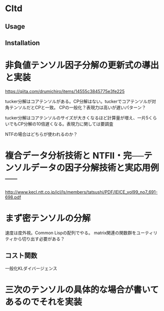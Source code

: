 * Cltd

** Usage

** Installation

* 非負値テンソル因子分解の更新式の導出と実装
https://qiita.com/drumichiro/items/14555c3845775e3fe225

tucker分解はコアテンソルがある。CP分解はない。tuckerでコアテンソルが対角テンソルだとCPと一致。
CPの一般化？表現力は高いが遅いパターン？

tucker分解はコアテンソルのサイズが大きくなるほど計算量が増え、一片5くらいでもCP分解の10倍遅くなる。表現力に関しては要調査

NTFの場合はどちらが使われるのか？

* 複合データ分析技術と NTFⅡ・完──テンソルデータの因子分解技術と実応用例──
http://www.kecl.ntt.co.jp/icl/ls/members/tatsushi/PDF/IEICE_vol99_no7_691-698.pdf

* まず密テンソルの分解
速度は度外視。Common Lispの配列でやる。
matrix関連の関数群をユーティリティから切り出す必要がある？

** コスト関数
一般化KLダイバージェンス

* 三次のテンソルの具体的な場合が書いてあるのでそれを実装
